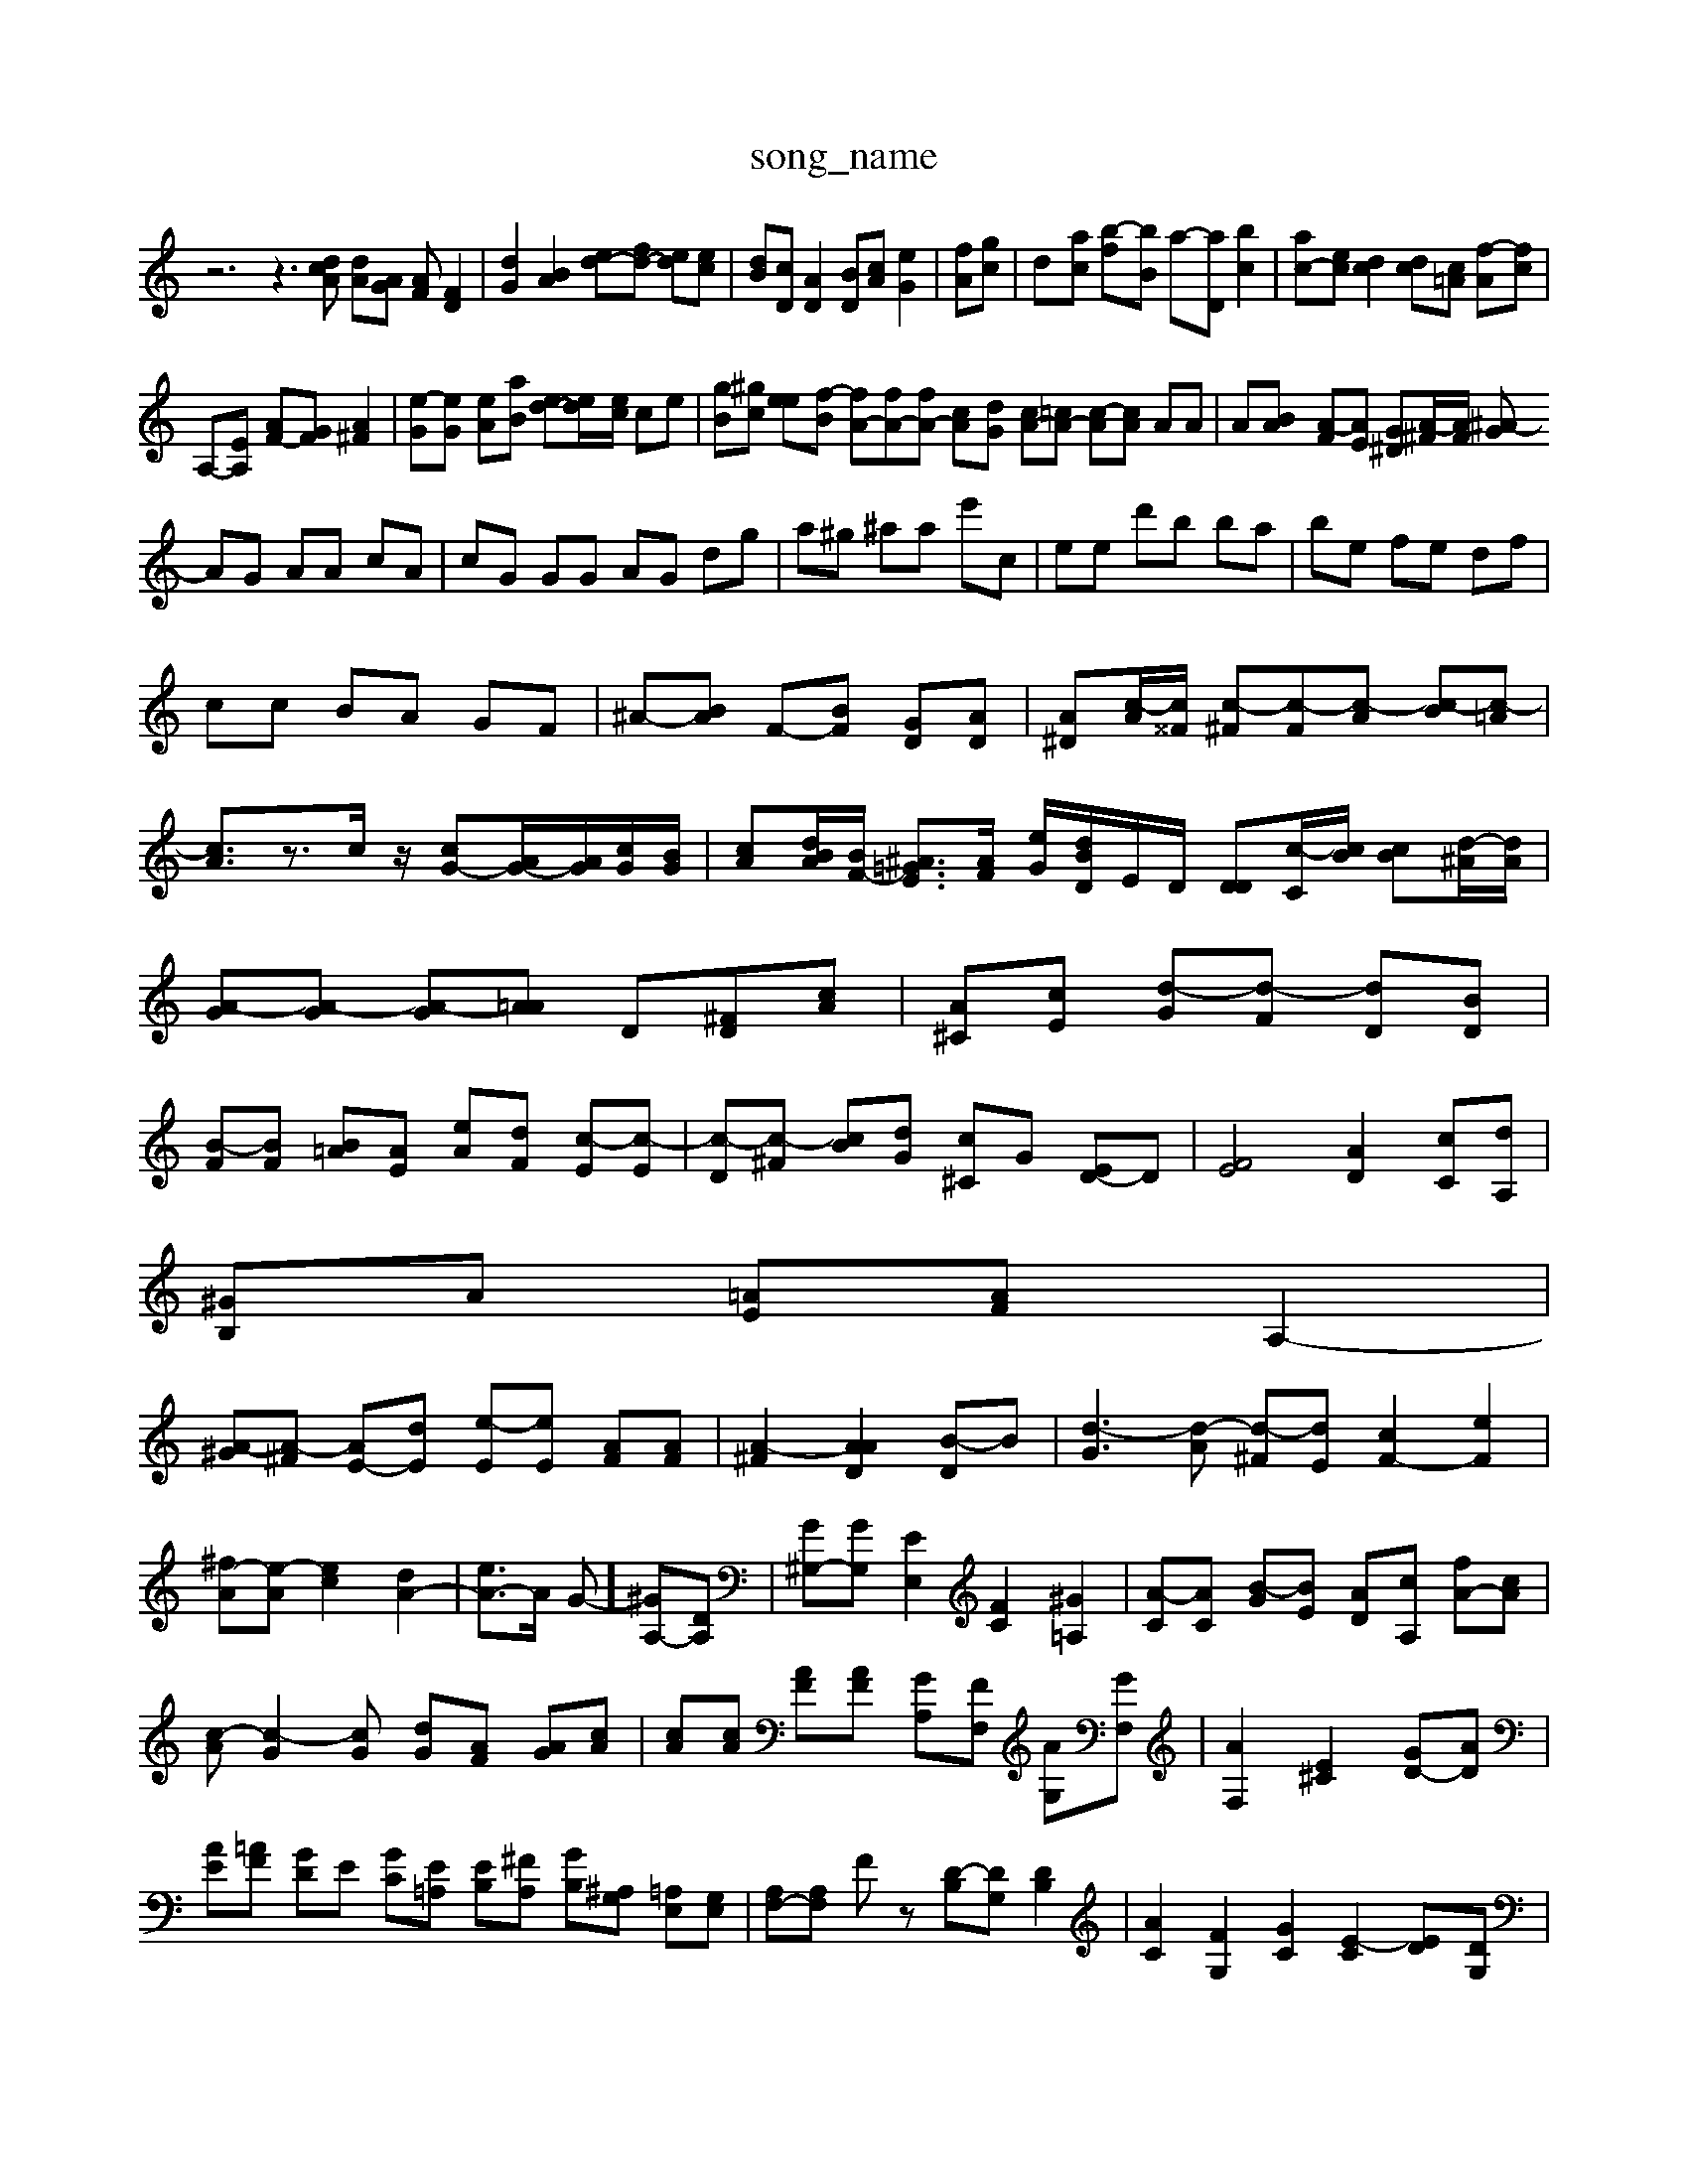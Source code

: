 X: 1
T:song_name
K:C %frogram 0
z6 z3[dcA] [dA][AG] [AF][FD]2| \
[dG]2 [BA]2 [ed-][fd-] [ed][ec]| \
[dB][cD] [AD]2 [BD][cA] [eG]2| \
[fA][gc]| \
d-[ac] [b-f][bB] a-[aD] [bc]2| \
[ac-][ec] [dc]2 [dc][c=A] [f-A][fc]|
A,-[EA,] [AF-][GF] [A^F]2| \
[e-G][eG] [eA][aB] [ed-][ed-]/2[ec]/2 ce| \
[gB-][^gc-] [e-e][f-B] [fA-][fA-][fA-] [cA]-[dG-] [cA-][=cA-] [c-A][cA] AA| \
A[B-A] [A-F][AE] [G^D][A-^F]/2[AF]/2 [^A-G|
AG AA cA| \
cG GG AG dg| \
a^g ^aa e'c| \
ee d'b ba| \
be fe df|
cc BA GF| \
^A-[BA-] F-[BF] [G-D][AD]| \
[A^D][c-A]/2[c^^F]/2 [c-^F][c-F][c-A] [c-B][c-=A]| \
[cA]3/2z3/2c/2z/2 [cG-][AG-]/2[AG]/2[cG]/2[BG]/2| \
[cA][dBA]/2[BF-]/2 [^A=GE]3/2[AF]/2 [e-G]/2[dBD]/2E/2D/2 [DD][c-C]/2[cB]/2 [c-B][d-^A]/2[dA]/2| \
[A-G][A-G] [A-G][A=A] D[^FD][cA]| \
[A-^C][cE] [d-G][d-F] [dD][BD]| \
[B-F][BF] [B-=A][AE] [e-A][d-F] [c-E][c-E]| \
[c-D][c-^F] [c-B][d-G] [c^C]G [ED-]D| \
[FE]4 [AD]2 [cC-][dA,]|
[^GB,]A [=AE][AF] A,2-|
[A-^G][A-^F] [AE-][dE] [e-E][eE] [AF][AF]| \
[A-^F]2 [A-AD]2 [B-D]B| \
[d-G]3[d-A] [d-^F][dE] [cF-]2 [eF]2|
[^f-A][e-A] [e-c]2 [dA-]2| \
[eA-]3/2A/2 G]- [^GA,-][DA,]| \
[G^G,-][GG,] [EE,]2 [FC]2 [^G=A,]2| \
[A-C][AC] [B-G][BE] [AD-][cA,-] [fA-][cA]|
[c-A][c-G]2[c-G] [dG-][AF] [AG][cA]| \
[cA][cA] [AF][AF] [GA,][FF,] [AG,][GF,]| \
[AF,]2 [E^C]2 [GD-][AD]| \
[AE][=AF] [GD]E [GC][E=A,] [EB,][^FA,] [GB,][^A,G,] [=A,E,][G,E,]| \
[A,F,-][A,F,] Fz [D-B,][DG,] [DB,]2| \
[AC]2 [F-G,]2 [GC]2 [E-C]2 [E-D][DG,]|
CC D2 [^G2DD,]2| \
[GCC,]2 z4|
[E^F-A,]2 [GFE-][GFE] [EC]2 [GE]2| \
F2- [G-B,]2 [GD]2 [G-C]2 [GC]2|
[AF]2 [g-A]2 [aB]2 [g-d]2|
[fE]2 [fAD-]2 [fA]2| \
[gA]2 [dA-][dA] Ed fA| \
A,G AB cg| \
[fB]2 c2 [GF]4 [eF]2|
[eF]2 [dA]2 [dG]2 [ec]2| \
[dF]2 [AE]2 [A-G][AF] [dF]2 [c-G][cB]| \
[A-A,]2 [AG,]2 [GC]2| \
[^FD]2 [AB,]2 [^gBA]2 [^aBA]2| \
[gB]2 [^fA]2 [gA-][fB]3| \
[a-c][gc] [bA][aA] [gA][aG] [beG]2 b2| \
[adF]2 [^aE]2 [aB-D]2 [dG]2| \
[fcG]2 c/2z/2d/2[ec]/2[BA]/2G/2 z2||
[edF]2 [ecE]2 [cBE]2| \
[gAD]2 bd dd ed f2-| \
[fAE]d f2 e2 [fG]2| \
E/2-[dG]2 ^dB AA| \
A^G dc ^Ae| \
B-[=AF] ^AG AF|
A4 z4| \
z6| \
z8|
z8| \
z8| \
z6| \
z8|
z8| \
z8|
z8|
z8| \
z8| \
z8| \
z8|
z6 C2| \
F2 B,2 E2| \
^A2 ^F2 E2| \
[E^C-]2 [^GD]2 G2 [A^C]2| \
[AB,]2 [AC]2|
[A-C]2 [AB,]2 [GC]2| \
[AC]2 [GC-]2 [A^C]2|
[AE]2 [AE]2 [GD]2|
[AE]2 [cF]2 [cE]2| \
[F^C]2 E2 E2 E2| \
E2 G2 A2|
[cA,]2 [A^F]2 [AD]2| \
G-[AF] E2 [AE]2| \
[aA-][eA] [eA]2 [eA]2| \
[fc]2 [gd]2 [fc-]2 [fB]2| \
[g-d]2 [f-c][fB] b/2-[c'-e]/2[c'a-]/2[d'a]/2 [d'd'][d'-^gg]| \
[d'd'-[be-] [c'-b]/2[c'-g]/2[c'-c]4 [c'-c][c'-a][c'-^c]/2[c'-a]/2 [c'-c']b3/2[c'^d']/2 [c'b][d'c']|
[e'a]2 [ae]d4| \
[e'd-]/2[be]/2[aa]/2[c'a]/2 [d'g][d'dG,] [b-cB,]3/2[d'dG]/2|
[b^cA]e/2 [gAE]2 f2| \
[acE]2 [gcE]4|
[a^cE]2 [acF]2|
[a-BE][aBE] [geE][adE] [fdE][eA]| \
[cA][A][^A-B]/2A/2 A4- [AG]F| \
[AG]2 [A^F]2 A2| \
[^GA,]2 [AD]2 [AF][AF] [AG]2| \
[eB]z| \
[d^F]2 [dA]2 [dB]2| \
[cA]2 [^cA]2 [B^G]4| \
[BG]2 [A^F]2 [A-=F][AD] CF| \
[AD]2 B2 A2| \
[B-A]2 [BB-][B-A] [BG]2 [c-A][cA] [cA]2| \
[cA]2 [c-E][ccF] [dB][cA] [B^F][GE]|
[^AF]2 [A^F]2 [=AG]2|
[^A-C][AC] [G=D]2 [FB,]